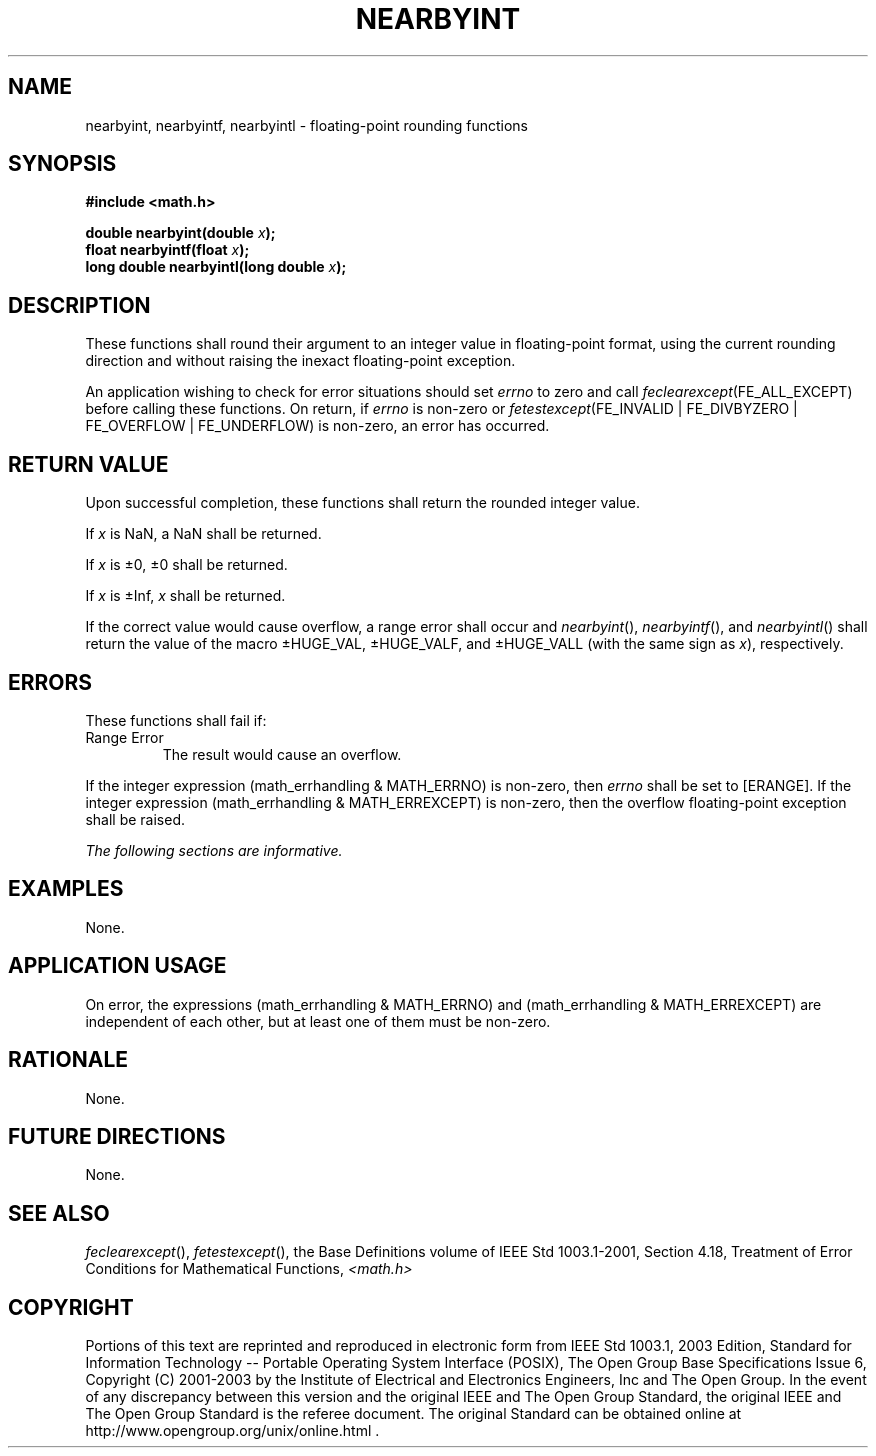 .\" Copyright (c) 2001-2003 The Open Group, All Rights Reserved 
.TH "NEARBYINT" 3 2003 "IEEE/The Open Group" "POSIX Programmer's Manual"
.\" nearbyint 
.SH NAME
nearbyint, nearbyintf, nearbyintl \- floating-point rounding functions
.SH SYNOPSIS
.LP
\fB#include <math.h>
.br
.sp
double nearbyint(double\fP \fIx\fP\fB);
.br
float nearbyintf(float\fP \fIx\fP\fB);
.br
long double nearbyintl(long double\fP \fIx\fP\fB);
.br
\fP
.SH DESCRIPTION
.LP
These functions shall round their argument to an integer value in
floating-point format, using the current rounding direction
and without raising the inexact floating-point exception.
.LP
An application wishing to check for error situations should set \fIerrno\fP
to zero and call
\fIfeclearexcept\fP(FE_ALL_EXCEPT) before calling these functions.
On return, if \fIerrno\fP is non-zero or
\fIfetestexcept\fP(FE_INVALID | FE_DIVBYZERO | FE_OVERFLOW | FE_UNDERFLOW)
is non-zero, an error has occurred.
.SH RETURN VALUE
.LP
Upon successful completion, these functions shall return the rounded
integer value.
.LP
If
\fIx\fP is NaN, a NaN shall be returned.
.LP
If \fIx\fP is \(+-0, \(+-0 shall be returned.
.LP
If \fIx\fP is \(+-Inf, \fIx\fP shall be returned. 
.LP
If the correct value would cause overflow, a range error shall occur
and \fInearbyint\fP(), \fInearbyintf\fP(), and
\fInearbyintl\fP() shall return the value of the macro \(+-HUGE_VAL,
\(+-HUGE_VALF, and \(+-HUGE_VALL (with the same
sign as \fIx\fP), respectively. 
.SH ERRORS
.LP
These functions shall fail if:
.TP 7
Range\ Error
The result would cause an overflow. 
.LP
If the integer expression (math_errhandling & MATH_ERRNO) is non-zero,
then \fIerrno\fP shall be set to [ERANGE]. If the
integer expression (math_errhandling & MATH_ERREXCEPT) is non-zero,
then the overflow floating-point exception shall be raised.
.sp
.LP
\fIThe following sections are informative.\fP
.SH EXAMPLES
.LP
None.
.SH APPLICATION USAGE
.LP
On error, the expressions (math_errhandling & MATH_ERRNO) and (math_errhandling
& MATH_ERREXCEPT) are independent of
each other, but at least one of them must be non-zero.
.SH RATIONALE
.LP
None.
.SH FUTURE DIRECTIONS
.LP
None.
.SH SEE ALSO
.LP
\fIfeclearexcept\fP(), \fIfetestexcept\fP(), the Base
Definitions volume of IEEE\ Std\ 1003.1-2001, Section 4.18, Treatment
of
Error Conditions for Mathematical Functions, \fI<math.h>\fP
.SH COPYRIGHT
Portions of this text are reprinted and reproduced in electronic form
from IEEE Std 1003.1, 2003 Edition, Standard for Information Technology
-- Portable Operating System Interface (POSIX), The Open Group Base
Specifications Issue 6, Copyright (C) 2001-2003 by the Institute of
Electrical and Electronics Engineers, Inc and The Open Group. In the
event of any discrepancy between this version and the original IEEE and
The Open Group Standard, the original IEEE and The Open Group Standard
is the referee document. The original Standard can be obtained online at
http://www.opengroup.org/unix/online.html .
